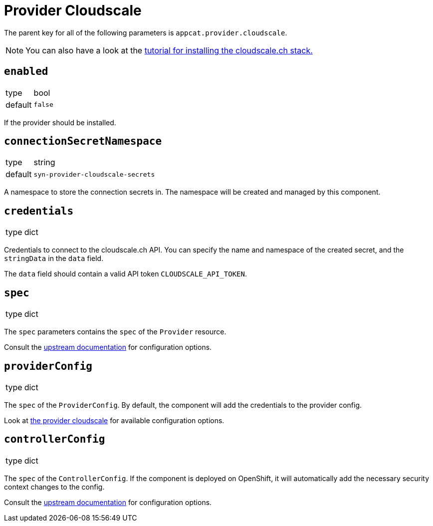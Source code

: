 = Provider Cloudscale

The parent key for all of the following parameters is `appcat.provider.cloudscale`.

[NOTE]
====
You can also have a look at the xref:tutorials/install-cloudscale.adoc[tutorial for installing the cloudscale.ch stack.]
====

== `enabled`
[horizontal]
type:: bool
default:: `false`

If the provider should be installed.

== `connectionSecretNamespace`
[horizontal]
type:: string
default:: `syn-provider-cloudscale-secrets`

A namespace to store the connection secrets in.
The namespace will be created and managed by this component.

== `credentials`
[horizontal]
type:: dict

Credentials to connect to the cloudscale.ch API.
You can specify the name and namespace of the created secret, and the `stringData` in the `data` field.

The `data` field should contain a valid API token `CLOUDSCALE_API_TOKEN`.

== `spec`
[horizontal]
type:: dict

The `spec` parameters contains the `spec` of the `Provider` resource.

Consult the https://docs.crossplane.io/v1.10/concepts/packages/#installing-a-package[upstream documentation] for configuration options.

== `providerConfig`
[horizontal]
type:: dict

The `spec` of the `ProviderConfig`.
By default, the component will add the credentials to the provider config.

Look at https://github.com/vshn/provider-cloudscale/blob/master/apis/provider/v1/providerconfig_types.go[the provider cloudscale] for available configuration options.

== `controllerConfig`
[horizontal]
type:: dict

The `spec` of the `ControllerConfig`.
If the component is deployed on OpenShift, it will automatically add the necessary security context changes to the config.

Consult the https://doc.crds.dev/github.com/crossplane/crossplane/pkg.crossplane.io/ControllerConfig/v1alpha1[upstream documentation] for configuration options.
